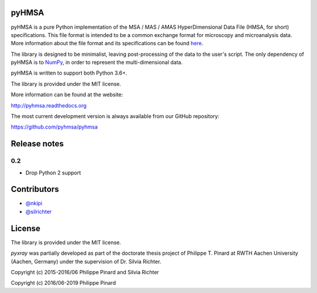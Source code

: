 pyHMSA
======

.. image:: https://badge.fury.io/py/pyhmsa.svg
   :target: http://badge.fury.io/py/pyhmsa

.. image:: https://readthedocs.org/projects/pyhmsa/badge/?version=latest
   :target: https://readthedocs.org/projects/pyhmsa/

.. image:: https://travis-ci.org/pyhmsa/pyhmsa.svg?branch=master
   :target: https://travis-ci.org/pyhmsa/pyhmsa
   
.. image:: https://codecov.io/github/pyhmsa/pyhmsa/coverage.svg?branch=master
   :target: https://codecov.io/github/pyhmsa/pyhmsa?branch=master

.. image:: https://zenodo.org/badge/doi/10.5281/zenodo.46773.svg
   :target: http://dx.doi.org/10.5281/zenodo.46773

pyHMSA is a pure Python implementation of the MSA / MAS / AMAS HyperDimensional 
Data File (HMSA, for short) specifications. 
This file format is intended to be a common exchange format for microscopy and 
microanalysis data. 
More information about the file format and its specifications can be found 
`here <http://www.csiro.au/luminescence/HMSA/index.html>`_.

The library is designed to be minimalist, leaving post-processing of the data
to the user's script.
The only dependency of pyHMSA is to `NumPy <http://www.numpy.org>`_, in order
to represent the multi-dimensional data.

pyHMSA is written to support both Python 3.6+.

The library is provided under the MIT license.

More information can be found at the website:

http://pyhmsa.readthedocs.org

The most current development version is always available from our
GitHub repository:

https://github.com/pyhmsa/pyhmsa

Release notes
=============

0.2
---

- Drop Python 2 support

Contributors
============

* `@nkipi <https://github.com/nkipi>`_
* `@silrichter <https://github.com/silrichter>`_

License
=======

The library is provided under the MIT license.

*pyxray* was partially developed as part of the doctorate thesis project of
Philippe T. Pinard at RWTH Aachen University (Aachen, Germany) under the
supervision of Dr. Silvia Richter.

Copyright (c) 2015-2016/06 Philippe Pinard and Silvia Richter

Copyright (c) 2016/06-2019 Philippe Pinard
